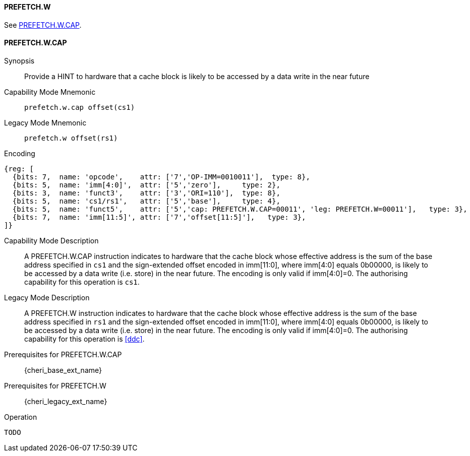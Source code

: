 <<<

[#PREFETCH_W,reftext="PREFETCH.W"]
==== PREFETCH.W
See <<PREFETCH_W_CAP>>.

[#PREFETCH_W_CAP,reftext="PREFETCH.W.CAP"]
==== PREFETCH.W.CAP

Synopsis::
Provide a HINT to hardware that a cache block is likely to be accessed by a
data write in the near future

Capability Mode Mnemonic::
`prefetch.w.cap offset(cs1)`

Legacy Mode Mnemonic::
`prefetch.w offset(rs1)`

Encoding::
[wavedrom, , svg]
....
{reg: [
  {bits: 7,  name: 'opcode',    attr: ['7','OP-IMM=0010011'],  type: 8},
  {bits: 5,  name: 'imm[4:0]',  attr: ['5','zero'],     type: 2},
  {bits: 3,  name: 'funct3',    attr: ['3','ORI=110'],  type: 8},
  {bits: 5,  name: 'cs1/rs1',   attr: ['5','base'],     type: 4},
  {bits: 5,  name: 'funct5',    attr: ['5','cap: PREFETCH.W.CAP=00011', 'leg: PREFETCH.W=00011'],   type: 3},
  {bits: 7,  name: 'imm[11:5]', attr: ['7','offset[11:5]'],   type: 3},
]}
....

Capability Mode Description::
A PREFETCH.W.CAP instruction indicates to hardware that the cache block whose
effective address is the sum of the base address specified in `cs1` and the
sign-extended offset encoded in imm[11:0], where imm[4:0] equals 0b00000, is
likely to be accessed by a data write (i.e. store) in the near future. The
encoding is only valid if imm[4:0]=0. The authorising capability for this
operation is `cs1`.

Legacy Mode Description::
A PREFETCH.W instruction indicates to hardware that the cache block whose
effective address is the sum of the base address specified in `rs1` and the
sign-extended offset encoded in imm[11:0], where imm[4:0] equals 0b00000, is
likely to be accessed by a data write (i.e. store) in the near future.  The
encoding is only valid if imm[4:0]=0. The authorising capability for this
operation is <<ddc>>.

Prerequisites for PREFETCH.W.CAP::
{cheri_base_ext_name}

Prerequisites for PREFETCH.W::
{cheri_legacy_ext_name}

Operation::
[source,sail]
--
TODO
--
